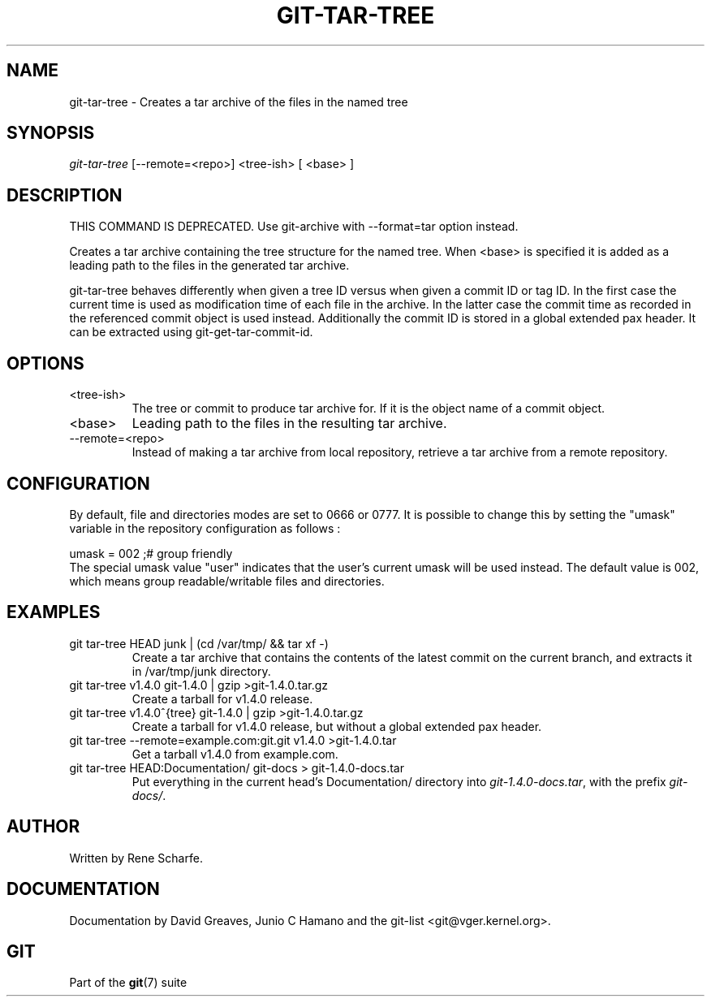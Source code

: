 .\" ** You probably do not want to edit this file directly **
.\" It was generated using the DocBook XSL Stylesheets (version 1.69.1).
.\" Instead of manually editing it, you probably should edit the DocBook XML
.\" source for it and then use the DocBook XSL Stylesheets to regenerate it.
.TH "GIT\-TAR\-TREE" "1" "01/17/2007" "" ""
.\" disable hyphenation
.nh
.\" disable justification (adjust text to left margin only)
.ad l
.SH "NAME"
git\-tar\-tree \- Creates a tar archive of the files in the named tree
.SH "SYNOPSIS"
\fIgit\-tar\-tree\fR [\-\-remote=<repo>] <tree\-ish> [ <base> ]
.SH "DESCRIPTION"
THIS COMMAND IS DEPRECATED. Use git\-archive with \-\-format=tar option instead.

Creates a tar archive containing the tree structure for the named tree. When <base> is specified it is added as a leading path to the files in the generated tar archive.

git\-tar\-tree behaves differently when given a tree ID versus when given a commit ID or tag ID. In the first case the current time is used as modification time of each file in the archive. In the latter case the commit time as recorded in the referenced commit object is used instead. Additionally the commit ID is stored in a global extended pax header. It can be extracted using git\-get\-tar\-commit\-id.
.SH "OPTIONS"
.TP
<tree\-ish>
The tree or commit to produce tar archive for. If it is the object name of a commit object.
.TP
<base>
Leading path to the files in the resulting tar archive.
.TP
\-\-remote=<repo>
Instead of making a tar archive from local repository, retrieve a tar archive from a remote repository.
.SH "CONFIGURATION"
By default, file and directories modes are set to 0666 or 0777. It is possible to change this by setting the "umask" variable in the repository configuration as follows :
.sp
.nf
umask = 002     ;# group friendly
.fi
The special umask value "user" indicates that the user's current umask will be used instead. The default value is 002, which means group readable/writable files and directories.
.SH "EXAMPLES"
.TP
git tar\-tree HEAD junk | (cd /var/tmp/ && tar xf \-)
Create a tar archive that contains the contents of the latest commit on the current branch, and extracts it in /var/tmp/junk directory.
.TP
git tar\-tree v1.4.0 git\-1.4.0 | gzip >git\-1.4.0.tar.gz
Create a tarball for v1.4.0 release.
.TP
git tar\-tree v1.4.0^{tree} git\-1.4.0 | gzip >git\-1.4.0.tar.gz
Create a tarball for v1.4.0 release, but without a global extended pax header.
.TP
git tar\-tree \-\-remote=example.com:git.git v1.4.0 >git\-1.4.0.tar
Get a tarball v1.4.0 from example.com.
.TP
git tar\-tree HEAD:Documentation/ git\-docs > git\-1.4.0\-docs.tar
Put everything in the current head's Documentation/ directory into \fIgit\-1.4.0\-docs.tar\fR, with the prefix \fIgit\-docs/\fR.
.SH "AUTHOR"
Written by Rene Scharfe.
.SH "DOCUMENTATION"
Documentation by David Greaves, Junio C Hamano and the git\-list <git@vger.kernel.org>.
.SH "GIT"
Part of the \fBgit\fR(7) suite

